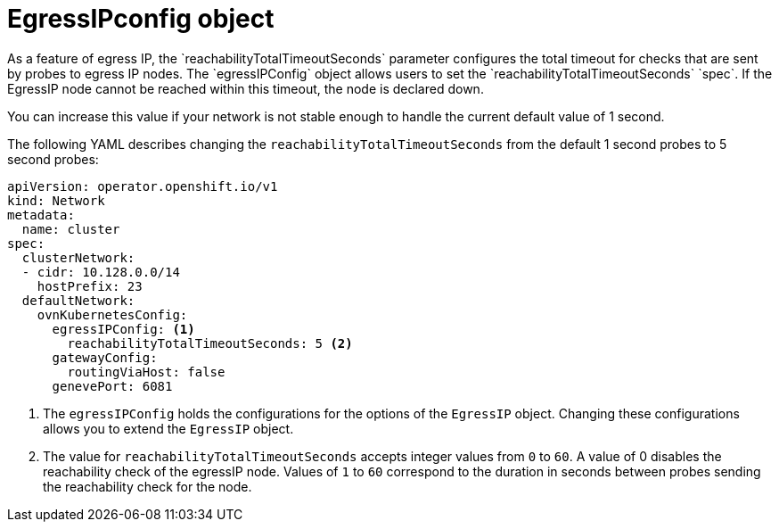 // Module included in the following assemblies:
//
// * networking/ovn_kubernetes_network_provider/assigning-egress-ips-ovn.adoc

[id="nw-egress-ips-config-object_{context}"]
= EgressIPconfig object
As a feature of egress IP, the `reachabilityTotalTimeoutSeconds` parameter configures the total timeout for checks that are sent by probes to egress IP nodes. The `egressIPConfig` object allows users to set the `reachabilityTotalTimeoutSeconds` `spec`. If the EgressIP node cannot be reached within this timeout, the node is declared down.

You can increase this value if your network is not stable enough to handle the current default value of 1 second.

The following YAML describes changing the `reachabilityTotalTimeoutSeconds` from the default 1 second probes to 5 second probes:

[source,yaml]
----
apiVersion: operator.openshift.io/v1
kind: Network
metadata:
  name: cluster
spec:
  clusterNetwork:
  - cidr: 10.128.0.0/14
    hostPrefix: 23
  defaultNetwork:
    ovnKubernetesConfig:
      egressIPConfig: <1>
        reachabilityTotalTimeoutSeconds: 5 <2>
      gatewayConfig:
        routingViaHost: false
      genevePort: 6081
----
<1> The `egressIPConfig` holds the configurations for the options of the `EgressIP` object. Changing these configurations allows you to extend the `EgressIP` object.

<2> The value for `reachabilityTotalTimeoutSeconds` accepts integer values from `0` to `60`. A value of 0 disables the reachability check of the egressIP node. Values of `1` to `60` correspond to the duration in seconds between probes sending the reachability check for the node.


